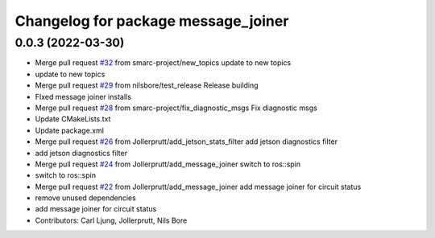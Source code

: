 ^^^^^^^^^^^^^^^^^^^^^^^^^^^^^^^^^^^^
Changelog for package message_joiner
^^^^^^^^^^^^^^^^^^^^^^^^^^^^^^^^^^^^

0.0.3 (2022-03-30)
------------------
* Merge pull request `#32 <https://github.com/smarc-project/smarc_utils/issues/32>`_ from smarc-project/new_topics
  update to new topics
* update to new topics
* Merge pull request `#29 <https://github.com/smarc-project/smarc_utils/issues/29>`_ from nilsbore/test_release
  Release building
* FIxed message joiner installs
* Merge pull request `#28 <https://github.com/smarc-project/smarc_utils/issues/28>`_ from smarc-project/fix_diagnostic_msgs
  Fix diagnostic msgs
* Update CMakeLists.txt
* Update package.xml
* Merge pull request `#26 <https://github.com/smarc-project/smarc_utils/issues/26>`_ from Jollerprutt/add_jetson_stats_filter
  add jetson diagnostics filter
* add jetson diagnostics filter
* Merge pull request `#24 <https://github.com/smarc-project/smarc_utils/issues/24>`_ from Jollerprutt/add_message_joiner
  switch to ros::spin
* switch to ros::spin
* Merge pull request `#22 <https://github.com/smarc-project/smarc_utils/issues/22>`_ from Jollerprutt/add_message_joiner
  add message joiner for circuit status
* remove unused dependencies
* add message joiner for circuit status
* Contributors: Carl Ljung, Jollerprutt, Nils Bore
